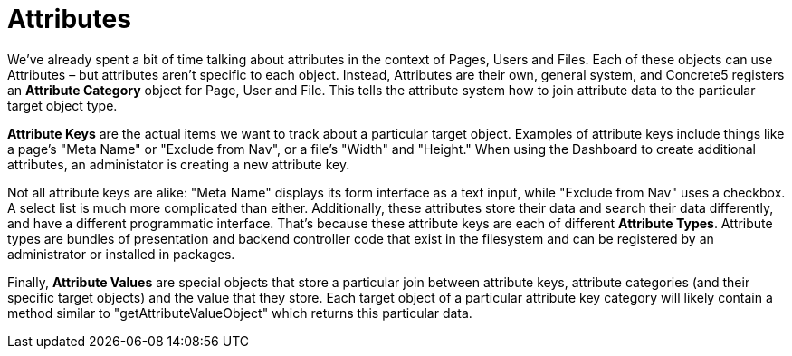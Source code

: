 = Attributes

We've already spent a bit of time talking about attributes in the context of Pages, Users and Files. Each of these objects can use Attributes – but attributes aren't specific to each object. Instead, Attributes are their own, general system, and Concrete5 registers an *Attribute Category* object for Page, User and File. This tells the attribute system how to join attribute data to the particular target object type.

*Attribute Keys* are the actual items we want to track about a particular target object. Examples of attribute keys include things like a page's "Meta Name" or "Exclude from Nav", or a file's "Width" and "Height." When using the Dashboard to create additional attributes, an administator is creating a new attribute key.

Not all attribute keys are alike: "Meta Name" displays its form interface as a text input, while "Exclude from Nav" uses a checkbox. A select list is much more complicated than either. Additionally, these attributes store their data and search their data differently, and have a different programmatic interface. That's because these attribute keys are each of different **Attribute Types**. Attribute types are bundles of presentation and backend controller code that exist in the filesystem and can be registered by an administrator or installed in packages.

Finally, *Attribute Values* are special objects that store a particular join between attribute keys, attribute categories (and their specific target objects) and the value that they store. Each target object of a particular attribute key category will likely contain a method similar to "getAttributeValueObject" which returns this particular data.
